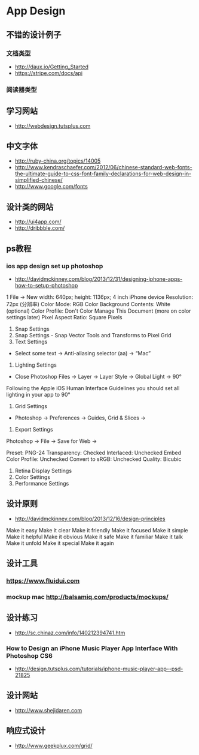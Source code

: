 * App Design
** 不错的设计例子
*** 文档类型
- http://daux.io/Getting_Started
- https://stripe.com/docs/api
*** 阅读器类型
** 学习网站
- http://webdesign.tutsplus.com

** 中文字体
- http://ruby-china.org/topics/14005
- http://www.kendraschaefer.com/2012/06/chinese-standard-web-fonts-the-ultimate-guide-to-css-font-family-declarations-for-web-design-in-simplified-chinese/
- http://www.google.com/fonts
** 设计类的网站
- http://ui4app.com/
- http://dribbble.com/
** ps教程
*** ios app design set up photoshop
- http://davidmckinney.com/blog/2013/12/31/designing-iphone-apps-how-to-setup-photoshop
1 File -> New
width: 640px;
height: 1136px; 4 inch iPhone device
Resolution: 72px (分辨率)
Color Mode: RGB Color
Background Contents: White (optional)
Color Profile: Don't Color Manage This Document (more on color settings later)
Pixel Aspect Ratio: Square Pixels
2. Snap Settings
3. Snap Settings - Snap Vector Tools and Transforms to Pixel Grid
4. Text Settings
- Select some text → Anti-aliasing selector (aa) → “Mac”
5. Lighting Settings
- Close Photoshop Files → Layer → Layer Style → Global Light → 90°
Following the Apple iOS Human Interface Guidelines you should set all lighting in your app to 90°
6. Grid Settings
- Photoshop → Preferences → Guides, Grid & Slices →
7. Export Settings
Photoshop → File → Save for Web →

Preset: PNG-24
Transparency: Checked
Interlaced: Unchecked
Embed Color Profile: Unchecked
Convert to sRGB: Unchecked
Quality: Bicubic
8. Retina Display Settings
9. Color Settings
10. Performance Settings

** 设计原则
- http://davidmckinney.com/blog/2013/12/16/design-principles
Make it easy
Make it clear
Make it friendly
Make it focused
Make it simple
Make it helpful
Make it obvious
Make it safe
Make it familiar
Make it talk
Make it unfold
Make it special
Make it again
** 设计工具
*** https://www.fluidui.com
*** mockup mac http://balsamiq.com/products/mockups/
** 设计练习
- http://sc.chinaz.com/info/140212394741.htm
*** How to Design an iPhone Music Player App Interface With Photoshop CS6
- http://design.tutsplus.com/tutorials/iphone-music-player-app--psd-21825

** 设计网站
- http://www.shejidaren.com


** 响应式设计
- http://www.geekplux.com/grid/
